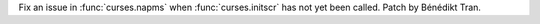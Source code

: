 Fix an issue in :func:`curses.napms` when :func:`curses.initscr` has not yet
been called. Patch by Bénédikt Tran.
